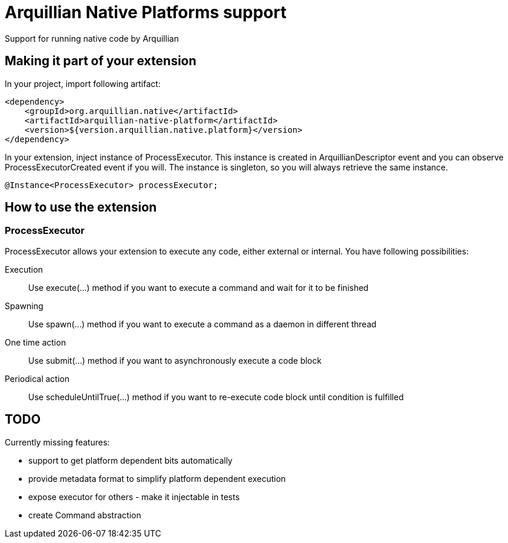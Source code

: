 = Arquillian Native Platforms support

Support for running native code by Arquillian

== Making it part of your extension

In your project, import following artifact:

[source,xml]
----
<dependency>
    <groupId>org.arquillian.native</artifactId>
    <artifactId>arquillian-native-platform</artifactId>
    <version>${version.arquillian.native.platform}</version>
</dependency>
----

In your extension, inject instance of +ProcessExecutor+. This instance is created in +ArquillianDescriptor+ event and you can observe
+ProcessExecutorCreated+ event if you will. The instance is singleton, so you will always retrieve the same instance.

[source,java]
----
@Instance<ProcessExecutor> processExecutor;
----

== How to use the extension

=== ProcessExecutor

ProcessExecutor allows your extension to execute any code, either external or internal. You have following possibilities:

Execution::
    Use +execute(...)+ method if you want to execute a command and wait for it to be finished
Spawning::
    Use +spawn(...)+ method if you want to execute a command as a daemon in different thread
One time action::
    Use +submit(...)+ method if you want to asynchronously execute a code block
Periodical action::
    Use +scheduleUntilTrue(...)+ method if you want to re-execute code block until condition is fulfilled

== TODO

Currently missing features:

* support to get platform dependent bits automatically
* provide metadata format to simplify platform dependent execution
* expose executor for others - make it injectable in tests
* create Command abstraction

